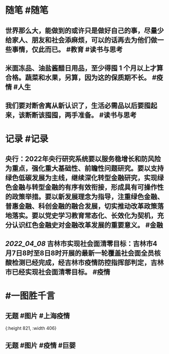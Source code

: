#+类型: 2204
#+日期: [[2022_04_09]]
#+主页: [[归档202204]]
#+date: [[Apr 9th, 2022]]

* 随笔 #随笔
** 世界那么大，能做到的或许只是做好自己的事，尽量少给家人、朋友和社会添麻烦，可以的话再去为他们做一些事情，仅此而已。 #教育 #读书与思考
** 米面冻品、油盐酱醋日用品，至少得囤 1 个月以上才算合格。蔬菜和水果，另算，因为这的保质期不长。 #疫情 #人生
** 我们要对断舍离从新认识了，生活必需品以后要囤起来，该断断该囤囤，两手准备。 #读书与思考
* 记录 #记录
** 央行：2022年央行研究系统要以服务稳增长和防风险为重点，强化重大基础性、前瞻性问题研究。要以支持绿色低碳发展为主线，继续深化转型金融研究，实现绿色金融与转型金融的有序有效衔接，形成具有可操作性的政策举措。要以新发展理念为指导，注重绿色金融、普惠金融、科创金融的融合发展，切实推动改革政策落地落实。要以党史学习教育常态化、长效化为契机，充分认识红色金融史对金融改革发展的重要意义。 #金融
** [[2022_04_08]] 吉林市实现社会面清零目标：吉林市4月7日8时至8日8时开展的最新一轮覆盖社会面全员核酸检测已经完成，经吉林市疫情防控指挥部判定，吉林市已经实现社会面清零目标。 #疫情
* #一图胜千言
** 无题 #图片 #上海疫情
[[../assets/2022-04-09-00-08-32.jpeg]]{:height 821, :width 406}
** 无题 #图片 #疫情 #巨婴
[[../assets/2022-04-09-00-07-45.jpeg]]